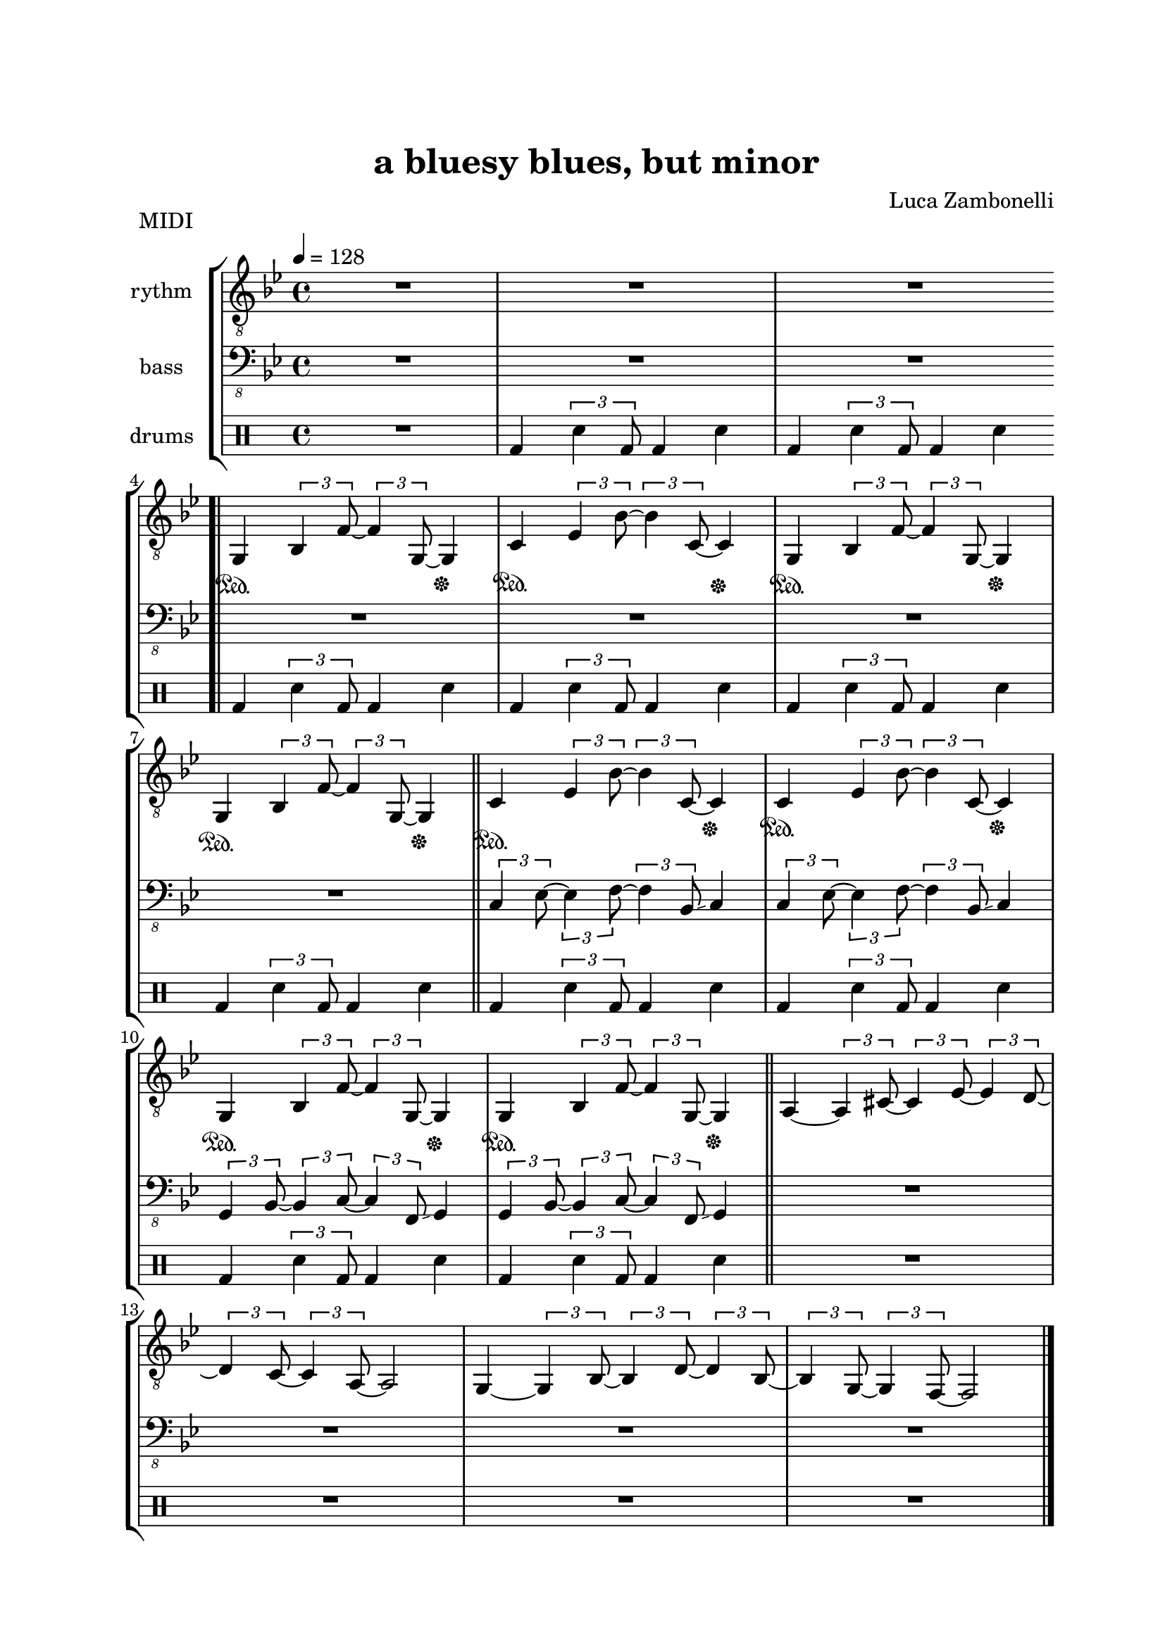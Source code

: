 \version "2.22.1"
\paper {
    top-margin = 25
    left-margin = 25
    right-margin = 20
    bottom-margin = 20
}


MidiRythmG = {
    g4\sustainOn \tuplet 3/2 { bes4 f'8~ }
    \tuplet 3/2 { f4 g,8~ } g4\sustainOff 
}
ScoreRythmG = {
    g4\6 bes8\5 f'4\4 g,4.\6 
}
MidiRythmGEnd= {
    g4~ \tuplet 3/2 { g4 bes8~ } 
    \tuplet 3/2 { bes4 d8~ } \tuplet 3/2 { d4 bes8~ } |
    \tuplet 3/2 { bes4 g8~ } \tuplet 3/2 { g4 f8~ }
    f2
}
ScoreRythmGEnd= {
    g4.\6 bes4\6 d\6 bes8\6~ |
    bes\6 g4\6 f8\6~ f2\6
}
MidiRythmA = {
    a4~ \tuplet 3/2 { a4 cis8~ }
    \tuplet 3/2 { cis4 ees8~ } \tuplet 3/2 { ees4 d8~ }
}
ScoreRythmA = {
    a4.\5 cis4\5 ees4\5 d8\5~
}
MidiRythmC = {
    c4\sustainOn \tuplet 3/2 { ees4 bes'8~ }
    \tuplet 3/2 { bes4 c,8~ } c4\sustainOff 
}
ScoreRythmC = {
    c4\5 ees8\4 bes'4\3 c,4.\5
}
MidiRythmD = {
    \tuplet 3/2 { d4 c8~ } \tuplet 3/2 { c4 a8~ }
    a2
}
ScoreRythmD = {
    d8\5 c4\5 a8\5~ a2\5
}

MidiRythm = {
    R1 | R1 | R1 \bar".|" \break
    \MidiRythmG | \MidiRythmC | \MidiRythmG | \break
    \MidiRythmG \bar"||" \MidiRythmC | \MidiRythmC | \break
    \MidiRythmG | \MidiRythmG \bar"||" \MidiRythmA | \break
    \MidiRythmD | \MidiRythmGEnd \bar"|." \break
    \MidiRythmG | \MidiRythmC | \MidiRythmG | \break
    \MidiRythmG \bar"||" \MidiRythmC | \MidiRythmC | \break
    \MidiRythmG | \MidiRythmG \bar"||" \MidiRythmA | \break
    \MidiRythmD | \MidiRythmGEnd \bar"|." \break
}
ScoreRythm = {
    R1 | R1 | R1 \bar".|" \break
    \ScoreRythmG | \ScoreRythmC | R1 | R1 \bar"||" \break
    R1 | R1 | R1 | R1 | \bar"||" \break
    \ScoreRythmA | \ScoreRythmD | \ScoreRythmGEnd \bar"|." \break
    R1 | R1 | R1 | R1 \bar"||" R1 | R1 | R1 | R1 \bar"||" \break
    R1 | R1 | R1 | R1 \bar"|."
}


MidiBassG = {
    \tuplet 3/2 { g4 bes8~ } \tuplet 3/2 { bes4 c8~ }
    \tuplet 3/2 { c4 f,8 \glissando } g4
}
ScoreBassG = {
    g8\4 bes4\4 c\3 f,8\4 \glissando ( g4\4 )
}
MidiBassGEnd= {
    \tuplet 3/2 { g4 g8~ } g2~ \tuplet 3/2 { g4 g8~ } |
    \tuplet 3/2 { g4 g8~ } g2.
}
ScoreBassGEnd= {
    g8\4 g2.\4 g8~\4 |
    g8\4 g2..\4
}
MidiBassA = {
    \tuplet 3/2 { a4 a8~ } a2~ \tuplet 3/2 { a4 a8~ }
}
ScoreBassA = {
    a8\4 a2.\4 a8~\4
}
MidiBassC = {
    \tuplet 3/2 { c4 ees8~ } \tuplet 3/2 { ees4 f8~ }
    \tuplet 3/2 { f4 bes,8 \glissando } c4
}
ScoreBassC = {
    c8\3 ees4\3 f\2 bes,8\3 \glissando ( c4\3 )
}
MidiBassD = {
    \tuplet 3/2 { a4 a8~ } a2.
}
ScoreBassD = {
    a8\4 a2..\4
}

MidiBass = {
    R1 | R1 | R1 | R1 |
    R1 | R1 | R1 | \MidiBassC |
    \MidiBassC | \MidiBassG | \MidiBassG | R1 |
    R1 | R1 | R1 | \MidiBassG |
    \MidiBassC | \MidiBassG | \MidiBassG | \MidiBassC |
    \MidiBassC | \MidiBassG | \MidiBassG | \MidiBassA |
    \MidiBassD | \MidiBassGEnd |
}
ScoreBass = {
    R1 | R1 | R1 | R1 |
    R1 | R1 | R1 | \ScoreBassC |
    R1 | \ScoreBassG | R1 | R1 |
    R1 | R1 | R1 | R1 |
    R1 | R1 | R1 | R1 |
    R1 | R1 | R1 | \ScoreBassA |
    \ScoreBassD | \ScoreBassGEnd |
}


MidiDrumsA = {
    \drummode {
        bd4 \tuplet 3/2 {sn4 bd8}
        bd4 sn4
    }
}
ScoreDrumsA = {
    \drummode {
        bd4 bd bd bd
    }
}
MidiDrumsB = {
    \drummode {
        r2 \tuplet 3/2 { trio4 sn8 } sn4
    }
}
ScoreDrumsB = {
    \drummode {
        r2 trio8 sn sn4
    }
}

MidiDrums = {
    R1 | \MidiDrumsA | \MidiDrumsA | \MidiDrumsA |
    \MidiDrumsA | \MidiDrumsA | \MidiDrumsA | \MidiDrumsA |
    \MidiDrumsA | \MidiDrumsA | \MidiDrumsA | R1 |
    R1 | R1 | R1 | \MidiDrumsA |
    \MidiDrumsA | \MidiDrumsA | \MidiDrumsA | \MidiDrumsA |
    \MidiDrumsA | \MidiDrumsA | \MidiDrumsA | \MidiDrumsB |
    \MidiDrumsB | \MidiDrumsB | \MidiDrumsB |
}
ScoreDrums = {
    R1 | \ScoreDrumsA | R1 | R1 |
    R1 | R1 | R1 | R1 |
    R1 | R1 | R1 | R1 |
    R1 | R1 | R1 | R1 |
    R1 | R1 | R1 | R1 |
    R1 | R1 | R1 | \ScoreDrumsB |
    R1 | R1 | R1 |
}


\book {
    \header{
        title = "a bluesy blues, but minor"
        composer = "Luca Zambonelli"
        tagline = ##f
    }

    \bookpart {
        
        \score {
            \header {
                piece = "MIDI"
            }
            
            \new StaffGroup <<
            
                \new Staff {
                    \set Staff.midiInstrument = "electric guitar (clean)"
                    \set Staff.instrumentName = #"rythm "
                    \relative c {
                        \clef "treble_8"
                        \key bes \major
                        \time 4/4
                        \tempo 4 = 128
                        \MidiRythm
                    }
                }
                
                \new Staff {
                    \set Staff.midiInstrument = "electric bass (finger)"
                    \set Staff.instrumentName = #"bass "
                    \relative c, {
                        \clef "bass_8"
                        \key bes \major
                        \MidiBass
                    }
                }
                
                \new DrumStaff {
                    \set Staff.instrumentName = #"drums "
                    \MidiDrums
                }
            >>
        
        \layout { }
        \midi { }
        }
    }

    \bookpart {

        \score {
            \header {
                piece = "Score"
            }
            
            \new StaffGroup <<
                
                \new GrandStaff <<
                    \set GrandStaff.instrumentName = #"rythm "
                
                    \new Staff {
                        \relative c' {
                            \override StringNumber.stencil = ##f
                            \clef treble
                            \key bes \major
                            \time 4/4
                            \ScoreRythm
                        }
                    }
                    
                    \new TabStaff {
                        \set Staff.stringTunings = \stringTuning <e, a, d g c f'>
                        \relative c {
                            \ScoreRythm
                        }
                    }
                >>
                
                \new GrandStaff <<
                    \set GrandStaff.instrumentName = #"bass "
                    
                    \new Staff {
                        \relative c {
                            \override StringNumber.stencil = ##f
                            \clef bass
                            \key bes \major
                            \time 4/4
                            \ScoreBass
                        }
                    }
                    
                    \new TabStaff {
                        \set Staff.stringTunings = #bass-tuning
                        \relative c, {
                            \ScoreBass
                        }
                    }
                >>
                
                \new DrumStaff {
                    \set Staff.instrumentName = #"drums "
                    \ScoreDrums
                }
            >>
        }
    }
}
